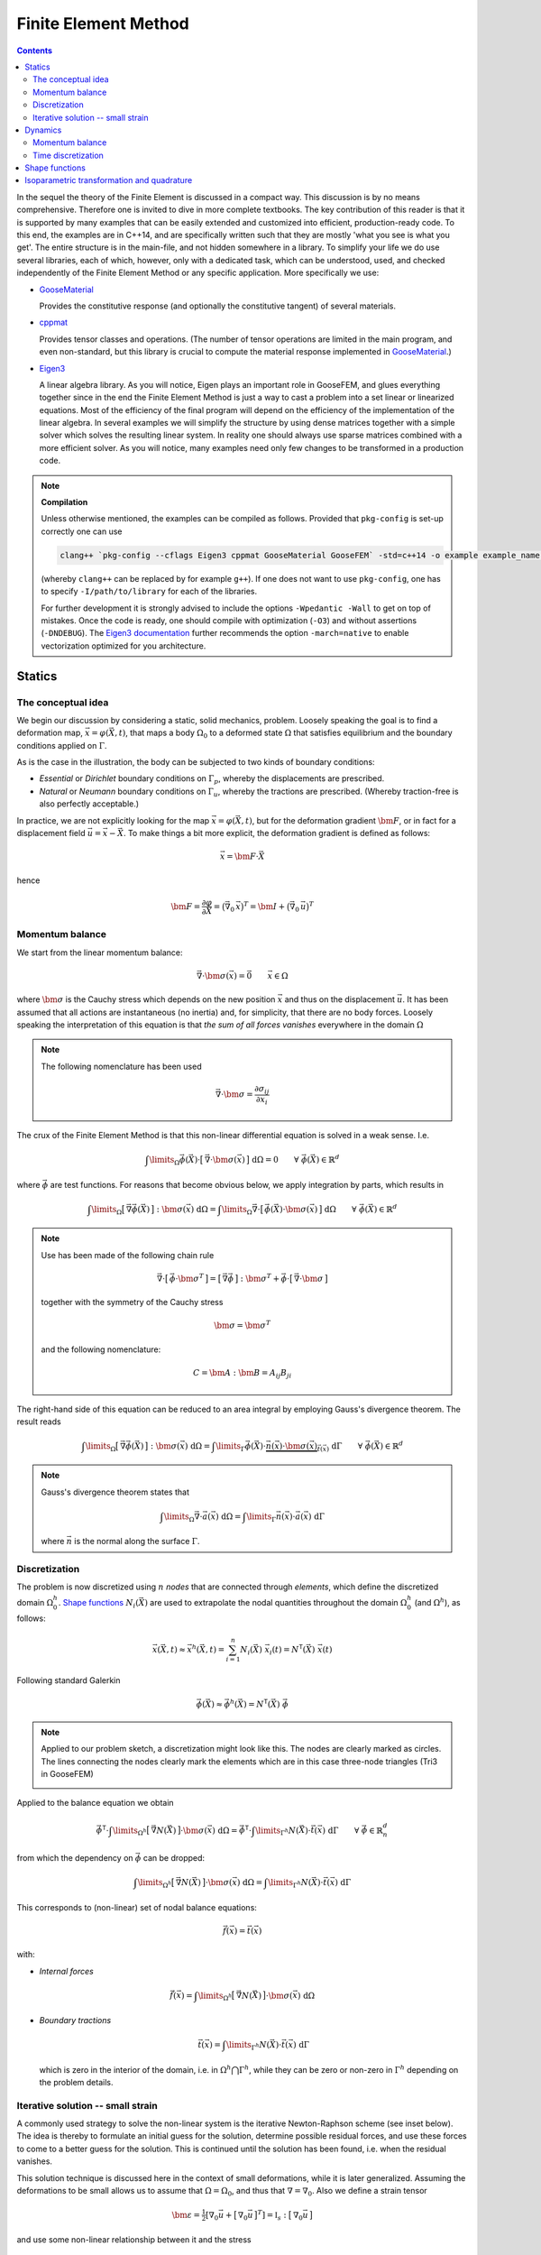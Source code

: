 
*********************
Finite Element Method
*********************

.. contents:: **Contents**
  :local:
  :depth: 2
  :backlinks: top

In the sequel the theory of the Finite Element is discussed in a compact way. This discussion is by no means comprehensive. Therefore one is invited to dive in more complete textbooks. The key contribution of this reader is that it is supported by many examples that can be easily extended and customized into efficient, production-ready code. To this end, the examples are in C++14, and are specifically written such that they are mostly 'what you see is what you get'. The entire structure is in the main-file, and not hidden somewhere in a library. To simplify your life we do use several libraries, each of which, however, only with a dedicated task, which can be understood, used, and checked independently of the Finite Element Method or any specific application. More specifically we use:


*   `GooseMaterial <https://github.com/tdegeus/GooseMaterial>`_

    Provides the constitutive response (and optionally the constitutive tangent) of several materials.


*   `cppmat <https://github.com/tdegeus/cppmat>`_

    Provides tensor classes and operations. (The number of tensor operations are limited in the main program, and even non-standard, but this library is crucial to compute the material response implemented in `GooseMaterial <https://github.com/tdegeus/GooseMaterial>`_.)


*   `Eigen3 <http://eigen.tuxfamily.org/index.php?title=Main_Page>`_

    A linear algebra library. As you will notice, Eigen plays an important role in GooseFEM, and glues everything together since in the end the Finite Element Method is just a way to cast a problem into a set linear or linearized equations. Most of the efficiency of the final program will depend on the efficiency of the implementation of the linear algebra. In several examples we will simplify the structure by using dense matrices together with a simple solver which solves the resulting linear system. In reality one should always use sparse matrices combined with a more efficient solver. As you will notice, many examples need only few changes to be transformed in a production code.

.. note:: **Compilation**

  Unless otherwise mentioned, the examples can be compiled as follows. Provided that ``pkg-config`` is set-up correctly one can use

  .. code-block:: bash

    clang++ `pkg-config --cflags Eigen3 cppmat GooseMaterial GooseFEM` -std=c++14 -o example example_name.cpp

  (whereby ``clang++`` can be replaced by for example ``g++``). If one does not want to use ``pkg-config``, one has to specify ``-I/path/to/library`` for each of the libraries.

  For further development it is strongly advised to include the options ``-Wpedantic -Wall`` to get on top of mistakes. Once the code is ready, one should compile with optimization (``-O3``) and without assertions (``-DNDEBUG``). The `Eigen3 documentation <http://eigen.tuxfamily.org/index.php?title=FAQ#How_can_I_enable_vectorization.3F>`_ further recommends the option ``-march=native`` to enable vectorization optimized for you architecture.

Statics
=======

The conceptual idea
-------------------

We begin our discussion by considering a static, solid mechanics, problem. Loosely speaking the goal is to find a deformation map, :math:`\vec{x} = \varphi(\vec{X},t)`, that maps a body :math:`\Omega_0` to a deformed state :math:`\Omega` that satisfies equilibrium and the boundary conditions applied on :math:`\Gamma`.

.. image:: problem.svg
  :width: 550px
  :align: center

As is the case in the illustration, the body can be subjected to two kinds of boundary conditions:

*  *Essential* or *Dirichlet* boundary conditions on :math:`\Gamma_p`, whereby the displacements are prescribed.
*  *Natural* or *Neumann* boundary conditions on :math:`\Gamma_u`, whereby the tractions are prescribed. (Whereby traction-free is also perfectly acceptable.)

In practice, we are not explicitly looking for the map :math:`\vec{x} = \varphi(\vec{X},t)`, but for the deformation gradient :math:`\bm{F}`,  or in fact for a displacement field :math:`\vec{u} = \vec{x} - \vec{X}`. To make things a bit more explicit, the deformation gradient is defined as follows:

.. math::

  \vec{x} = \bm{F} \cdot \vec{X}

hence

.. math::

  \bm{F}
  =
  \frac{\partial \varphi}{\partial \vec{X}}
  =
  \big( \vec{\nabla}_0 \, \vec{x} \big)^T
  =
  \bm{I} + \big( \vec{\nabla}_0 \, \vec{u} \big)^T

Momentum balance
----------------

We start from the linear momentum balance:

.. math::

  \vec{\nabla} \cdot \bm{\sigma}(\vec{x}) = \vec{0}
  \qquad
  \vec{x} \in \Omega

where :math:`\bm{\sigma}` is the Cauchy stress which depends on the new position :math:`\vec{x}` and thus on the displacement :math:`\vec{u}`. It has been assumed that all actions are instantaneous (no inertia) and, for simplicity, that there are no body forces. Loosely speaking the interpretation of this equation is that *the sum of all forces vanishes* everywhere in the domain :math:`\Omega`

.. note::

  The following nomenclature has been used

  .. math::

    \vec{\nabla} \cdot \bm{\sigma} = \frac{ \partial \sigma_{ij} }{ \partial x_i }

The crux of the Finite Element Method is that this non-linear differential equation is solved in a weak sense. I.e.

.. math::

  \int\limits_\Omega
    \vec{\phi}(\vec{X}) \cdot \big[\, \vec{\nabla} \cdot \bm{\sigma}(\vec{x}) \,\big] \;
  \mathrm{d}\Omega
  =
  0
  \qquad
  \forall \; \vec{\phi}(\vec{X}) \in \mathbb{R}^d

where :math:`\vec{\phi}` are test functions. For reasons that become obvious below, we apply integration by parts, which results in

.. math::

  \int\limits_\Omega
    \big[\, \vec{\nabla} \vec{\phi}(\vec{X}) \,\big] : \bm{\sigma}(\vec{x}) \;
  \mathrm{d}\Omega
  =
  \int\limits_\Omega
    \vec{\nabla}
    \cdot
    \big[\, \vec{\phi}(\vec{X}) \cdot \bm{\sigma}(\vec{x}) \,\big] \;
  \mathrm{d}\Omega
  \qquad
  \forall \; \vec{\phi}(\vec{X}) \in \mathbb{R}^d

.. note::

  Use has been made of the following chain rule

  ..  math::

    \vec{\nabla} \cdot \big[\, \vec{\phi} \cdot \bm{\sigma}^T \,\big]
    =
    \big[\, \vec{\nabla} \vec{\phi} \,\big] : \bm{\sigma}^T
    +
    \vec{\phi} \cdot \big[\, \vec{\nabla} \cdot \bm{\sigma} \,\big]

  together with the symmetry of the Cauchy stress

  .. math::

    \bm{\sigma} = \bm{\sigma}^T

  and the following nomenclature:

  .. math::

    C = \bm{A} : \bm{B} = A_{ij} B_{ji}

The right-hand side of this equation can be reduced to an area integral by employing Gauss's divergence theorem. The result reads

.. math::

  \int\limits_\Omega
    \big[\, \vec{\nabla} \vec{\phi}(\vec{X}) \,\big] : \bm{\sigma}(\vec{x}) \;
  \mathrm{d}\Omega
  =
  \int\limits_\Gamma
    \vec{\phi}(\vec{X}) \cdot
    \underbrace{
      \vec{n}(\vec{x}) \cdot \bm{\sigma}(\vec{x})
    }_{
      \vec{t}(\vec{x})
    } \;
  \mathrm{d}\Gamma
  \qquad
  \forall \; \vec{\phi}(\vec{X}) \in \mathbb{R}^d

.. note::

  Gauss's divergence theorem states that

  .. math::

    \int\limits_\Omega \vec{\nabla} \cdot \vec{a}(\vec{x}) \; \mathrm{d}\Omega
    =
    \int\limits_\Gamma \vec{n}(\vec{x}) \cdot \vec{a}(\vec{x}) \; \mathrm{d}\Gamma

  where :math:`\vec{n}` is the normal along the surface :math:`\Gamma`.

Discretization
--------------

The problem is now discretized using :math:`n` *nodes* that are connected through *elements*, which define the discretized domain :math:`\Omega^h_0`. `Shape functions`_ :math:`N_i(\vec{X})` are used to extrapolate the nodal quantities throughout the domain :math:`\Omega^h_0` (and :math:`\Omega^h`), as follows:

.. math::

  \vec{x}(\vec{X},t)
  \approx
  \vec{x}^h(\vec{X},t)
  =
  \sum_{i=1}^{n} N_i (\vec{X}) \; \vec{x}_i (t)
  =
  \underline{N}^\mathsf{T} (\vec{X}) \; \underline{\vec{x}} (t)

Following standard Galerkin

.. math::

  \vec{\phi}(\vec{X})
  \approx
  \vec{\phi}^h(\vec{X})
  =
  \underline{N}^\mathsf{T} (\vec{X}) \; \underline{\vec{\phi}}

.. note::

  Applied to our problem sketch, a discretization might look like this. The nodes are clearly marked as circles. The lines connecting the nodes clearly mark the elements which are in this case three-node triangles (Tri3 in GooseFEM)

  .. image:: problem-discretized.svg
    :width: 300px
    :align: center

Applied to the balance equation we obtain

.. math::

  \underline{\vec{\phi}}^\mathsf{T} \cdot
  \int\limits_{\Omega^h}
    \big[\, \vec{\nabla} \underline{N}(\vec{X}) \,\big]
    \cdot
    \bm{\sigma}(\vec{x}) \;
  \mathrm{d}\Omega
  =
  \underline{\vec{\phi}}^\mathsf{T} \cdot
  \int\limits_{\Gamma^h}
    \underline{N}(\vec{X}) \cdot
    \vec{t}(\vec{x}) \;
  \mathrm{d}\Gamma
  \qquad
  \forall \; \underline{\vec{\phi}} \in \mathbb{R}^d_n

from which the dependency on :math:`\underline{\vec{\phi}}` can be dropped:

.. math::

  \int\limits_{\Omega^h}
    \big[\, \vec{\nabla} \underline{N}(\vec{X}) \,\big]
    \cdot
    \bm{\sigma}(\vec{x}) \;
  \mathrm{d}\Omega
  =
  \int\limits_{\Gamma^h}
    \underline{N}(\vec{X}) \cdot
    \vec{t}(\vec{x}) \;
  \mathrm{d}\Gamma

This corresponds to (non-linear) set of nodal balance equations:

.. math::

  \underline{\vec{f}}(\vec{x})
  =
  \underline{\vec{t}}(\vec{x})

with:

*    *Internal forces*

    .. math::

      \underline{\vec{f}}(\vec{x})
      =
      \int\limits_{\Omega^h}
        \big[\, \vec{\nabla} \underline{N}(\vec{X}) \,\big]
        \cdot
        \bm{\sigma}(\vec{x}) \;
      \mathrm{d}\Omega

*   *Boundary tractions*

    .. math::

      \underline{\vec{t}}(\vec{x})
      =
      \int\limits_{\Gamma^h}
        \underline{N}(\vec{X}) \cdot
        \vec{t}(\vec{x}) \;
      \mathrm{d}\Gamma

    which is zero in the interior of the domain, i.e. in :math:`\Omega^h \bigcap \Gamma^h`, while they can be zero or non-zero in :math:`\Gamma^h` depending on the problem details.

Iterative solution -- small strain
----------------------------------

A commonly used strategy to solve the non-linear system is the iterative Newton-Raphson scheme (see inset below). The idea is thereby to formulate an initial guess for the solution, determine possible residual forces, and use these forces to come to a better guess for the solution. This is continued until the solution has been found, i.e. when the residual vanishes.

This solution technique is discussed here in the context of small deformations, while it is later generalized. Assuming the deformations to be small allows us to assume that :math:`\Omega = \Omega_0`, and thus that :math:`\nabla = \nabla_0`. Also we define a strain tensor

.. math::

  \bm{\varepsilon}
  =
  \tfrac{1}{2} \left[ \nabla_0 \vec{u} + \big[\, \nabla_0 \vec{u} \,\big]^T \right]
  =
  \mathbb{I}_s : \big[\, \nabla_0 \vec{u} \,\big]

and use some non-linear relationship between it and the stress

.. math::

  \bm{\sigma} = \bm{\sigma} \big( \bm{\varepsilon} \big)

To simplify our discussion we assume the boundary tractions to be some known constant. Our nodal equilibrium equations now read

.. math::

  \underline{\vec{r}}(\vec{x})
  =
  \underline{\vec{t}}
  -
  \underline{\vec{f}}(\vec{x})
  =
  \underline{\vec{0}}

with

.. math::

  \underline{\vec{f}}(\vec{x})
  =
  \int\limits_{\Omega^h_0}
    \big[\, \vec{\nabla}_0 \underline{N}(\vec{X}) \,\big]
    \cdot
    \bm{\sigma}(\vec{x}) \;
  \mathrm{d}\Omega

To come to an iterative solution, we linearize as this point. This results in

.. math::

  \int\limits_{\Omega^h_0}
    \big[\, \vec{\nabla}_0 \underline{N}(\vec{X}) \,\big]
    \cdot
    \mathbb{K}\big(\vec{x}_{(i)}\big)
    \cdot
    \big[\, \vec{\nabla}_0 \underline{N}(\vec{X}) \,\big]^\mathsf{T} \;
  \mathrm{d}\Omega
  \cdot \delta \underline{\vec{x}}
  =
  \underline{\vec{t}}
  -
  \int\limits_{\Omega^h_0}
    \big[\, \vec{\nabla}_0 \underline{N}(\vec{X}) \,\big]
    \cdot
    \bm{\sigma}\big(\vec{x}_{(i)}\big) \;
  \mathrm{d}\Omega

where

.. math::

  \mathbb{K}\big(\vec{x}_{(i)}\big)
  =
  \left. \frac{\partial \bm{\sigma}}{\partial \bm{\varepsilon}} \right|_{\vec{x}_{(i)}}
  :
  \mathbb{I}_s

where the left part is the *constitutive tangent operator* and the right part comes from the strain definition. Note that this right part, the symmetrization using :math:`\mathbb{I}_s`, can often be omitted as many *constitutive tangent operators* already symmetrize.

In a shorter notation, this is our iterative update:

.. math::

  \underline{\underline{\mathbb{K}}}_{(i)} \cdot \delta \underline{\vec{x}}
  =
  \underline{\vec{t}}
  -
  \underline{\vec{f}}_{(i)}

with

.. math::

  \underline{\underline{\mathbb{K}}}_{(i)}
  =
  \int\limits_{\Omega^h_0}
    \big[\, \vec{\nabla}_0 \underline{N} \,\big]
    \cdot
    \mathbb{K}\big(\vec{x}_{(i)}\big)
    \cdot
    \big[\, \vec{\nabla}_0 \underline{N} \,\big]^\mathsf{T} \;
  \mathrm{d}\Omega

and

.. math::

  \underline{\vec{f}}_{(i)}
  =
  \int\limits_{\Omega^h_0}
    \big[\, \vec{\nabla}_0 \underline{N} \,\big]
    \cdot
    \bm{\sigma}\big(\vec{x}_{(i)}\big) \;
  \mathrm{d}\Omega

.. note::

  This is a good point to study some examples:

  *   :ref:`fem_examples_small-strain_linear_dense`

      We slowly work up to an iterative scheme starting from a linear problem, written, however, in such a way that the step towards a non-linear problem is small.

  *   :ref:`fem_examples_small-strain_nonlinear_dense`

      Here we employ Newton-Raphson to solve the non-linear equilibrium equation. It is easy to see that once the above examples have been understood this step is indeed trivial.

.. note:: **Newton-Raphson in one dimension**

  We try to find :math:`x` such that

  .. math::

    r(x) = 0

  We will make a guess for :math:`x` and (hopefully) iteratively improve this guess. This iterative value is denoted using :math:`x_{(i)}`. Therefore we will make use of the following Taylor expansion

  .. math::

    r \big( x_{(i+1)} \big)
    =
    r \big( x_{(i)} \big)
    +
    \left. \frac{\mathrm{d} r}{\mathrm{d} x} \right|_{x = x_{(i)}} \delta x
    +
    \mathcal{O} \big( \delta x^2 \big)
    \approx
    0

  where

  .. math::

    \delta x = x_{(i+1)} - x_{(i)}

  We now determine :math:`\delta x` by neglecting higher order terms, which results in

  .. math::

    r \big( x_{(i)} \big)
    +
    \left. \frac{\mathrm{d} r}{\mathrm{d} x} \right|_{x = x_{(i)}} \delta x
    =
    0

  From which we obtain :math:`\delta x` as

  .. math::

    \delta x
    =
    - \left[ \left. \frac{\mathrm{d} r}{\mathrm{d} x} \right|_{x = x_{(i)}} \right]^{-1}
    r \big( x_{(i)} \big)

  Thereafter we set

  .. math::

    x_{(i+1)} = x_{(i)} + \delta x

  And check if we have reached our solution within a certain accuracy :math:`\epsilon`:

  .. math::

    \left| r \big( x_{(i+1)} \big) \right| < \epsilon

  If not, we repeat the above steps until we do.

  The iterative scheme is well understood from the following illustration:

  .. image:: newton-raphson.svg
    :width: 300px
    :align: center

Dynamics
========

Momentum balance
----------------

We continue with our balance equation and add inertia and damping to it:

.. math::

  \rho\, \ddot{\vec{x}}
  =
  \vec{\nabla} \cdot
  \bm{\sigma}(\vec{x})
  +
  \eta\, \nabla^2\dot{\vec{x}}
  \qquad
  \vec{x} \in \Omega

where :math:`\rho` is the density and :math:`\eta` the viscosity (a.k.a. the damping coefficient). The first and second time derivative of the position :math:`\vec{x}` are respectively the velocity :math:`\vec{v} = \dot{\vec{x}}` and the acceleration :math:`\vec{a} = \ddot{\vec{x}}`.

We can generalize this as follows (which will also simplify our proceedings below)

.. math::

  \rho(\vec{x})\, \ddot{\vec{x}}
  =
  \vec{\nabla} \cdot
  \big[\, \bm{\sigma}(\vec{x}) + \bm{\sigma}_{\eta}(\vec{\dot{x}} ) \,\big]
  \qquad
  \vec{x} \in \Omega

.. note::

  To retrieve the original form

  .. math::

    \bm{\sigma}_{\eta} = \eta\; \vec{\nabla} \dot{\vec{x}}

  But, we can now also use other expressions. For example, the damping equivalent of linear elasticity:

  .. math::

    \bm{\sigma}_{\eta} (\vec{x}) = \mathbb{C}_{\eta} (\vec{x}) : \dot{\bm{\varepsilon}} (\vec{x})

  with

  .. math::

    \mathbb{C}_{\eta} (\vec{x})
    =
    \kappa (\vec{x}) \bm{I} \otimes \bm{I}
    +
    2 \gamma (\vec{x}) \mathbb{I}_d

  where :math:`\kappa` is the bulk viscosity while :math:`\gamma` is the shear viscosity. Furthermore

  .. math::

    \dot{\bm{\varepsilon}} (\vec{x})
    =
    \tfrac{1}{2} \big[\, \vec{\nabla} \dot{\vec{x}} + [\, \vec{\nabla} \dot{\vec{x}} \,]^T \,\big]

  Our original form is retrieved when :math:`\kappa = \tfrac{2}{3} \gamma`, both are independent of :math:`\vec{x}`, and :math:`\dot{\vec{x}}` possesses the necessary symmetries.


Like before, we will solve this equation in a weak sense

.. math::

  \int\limits_\Omega
    \rho(\vec{x})\; \vec{\phi}(\vec{X}) \cdot \ddot{\vec{x}} \;
  \mathrm{d}\Omega
  =
  \int\limits_\Omega
    \vec{\phi}(\vec{X})
    \cdot
    \Big[\,
      \vec{\nabla}
      \cdot
      \big[\, \bm{\sigma}(\vec{x}) + \bm{\sigma}_{\eta}(\vec{\dot{x}} ) \,\big]
    \,\Big] \;
  \mathrm{d}\Omega
  \qquad
  \forall \; \vec{\phi}(\vec{X}) \in \mathbb{R}^d

Integration by parts results in

.. math::

  \int\limits_\Omega
    \rho(\vec{x})\; \vec{\phi}(\vec{X}) \cdot \ddot{\vec{x}} \;
  \mathrm{d}\Omega
  =
  \int\limits_\Gamma
    \vec{\phi}(\vec{X}) \cdot \big[\, \vec{t}(\vec{x}) + \vec{t}_{\eta}(\vec{x}) \,\big] \;
  \mathrm{d}\Gamma
  -
  \int\limits_\Omega
    \big[\, \vec{\nabla} \vec{\phi}(\vec{X}) \,\big]
    :
    \big[\, \bm{\sigma}(\vec{x}) + \bm{\sigma}_{\eta}(\dot{\vec{x}}) \,\big] \;
  \mathrm{d}\Omega
  \qquad
  \forall \; \vec{\phi}(\vec{X}) \in \mathbb{R}^d

Which we will discretize as before:

.. math::

  \underline{\vec{\phi}}^\mathsf{T} \cdot
  \int\limits_\Omega
    \rho(\vec{x})\; \underline{N}(\vec{X})\; \underline{N}^\mathsf{T}(\vec{X}) \;
  \mathrm{d}\Omega \;
  \underline{\ddot{\vec{x}}}
  =
  \underline{\vec{\phi}}^\mathsf{T} \cdot
  \int\limits_\Gamma
    \underline{N}(\vec{X})\; \big[\, \vec{t}(\vec{x}) + \vec{t}_{\eta}(\vec{x}) \,\big] \;
  \mathrm{d}\Gamma
  -
  \underline{\vec{\phi}}^\mathsf{T} \cdot
  \int\limits_\Omega
    \big[\, \vec{\nabla} \underline{N}(\vec{X}) \,\big]
    :
    \big[\, \bm{\sigma}(\vec{x}) + \bm{\sigma}_{\eta}(\dot{\vec{x}}) \,\big] \;
  \mathrm{d}\Omega
  \qquad
  \forall \; \underline{\vec{\phi}} \in \mathbb{R}^d_n

Which is independent of the test functions, hence:

.. math::

  \int\limits_\Omega
    \rho(\vec{x})\; \underline{N}(\vec{X})\; \underline{N}^\mathsf{T}(\vec{X}) \;
  \mathrm{d}\Omega \;
  \underline{\ddot{\vec{x}}}
  =
  \int\limits_\Gamma
    \underline{N}(\vec{X})\; \big[\, \vec{t}(\vec{x}) + \vec{t}_{\eta}(\vec{x}) \,\big] \;
  \mathrm{d}\Gamma
  -
  \int\limits_\Omega
    \big[\, \vec{\nabla} \underline{N}(\vec{X}) \,\big]
    :
    \big[\, \bm{\sigma}(\vec{x}) + \bm{\sigma}_{\eta}(\dot{\vec{x}}) \,\big] \;
  \mathrm{d}\Omega

Which we can denote as follows

.. math::

  \underline{\underline{M}}(\vec{x})\; \underline{\ddot{\vec{x}}}
  =
  \underline{\vec{t}}(\vec{x})
  +
  \underline{\vec{t}}_{\eta}(\vec{x})
  -
  \underline{\vec{f}}(\vec{x})
  -
  \underline{\vec{f}}_{\eta}(\vec{x})

whereby we have introduced:

*   *Mass matrix*

    .. math::

      \underline{\underline{M}}(\vec{x})
      =
      \int\limits_\Omega
        \rho(\vec{x})\; \underline{N}(\vec{X})\; \underline{N}^\mathsf{T}(\vec{X}) \;
      \mathrm{d}\Omega

*   *Boundary tractions*

    .. math::

      \underline{\vec{t}}(\vec{x})
      =
      \int\limits_\Gamma
        \underline{N}(\vec{X})\; \vec{t}(\vec{x}) \;
      \mathrm{d}\Gamma
      \qquad
      \mathrm{and}
      \qquad
      \underline{\vec{t}}_{\eta}(\vec{x})
      =
      \int\limits_\Gamma
        \underline{N}(\vec{X})\; \vec{t}_{\eta}(\vec{x}) \;
      \mathrm{d}\Gamma

*   *Internal forces*

    .. math::

      \underline{\vec{f}}(\vec{x})
      =
      \int\limits_\Omega
        \big[\, \vec{\nabla} \underline{N}(\vec{X}) \,\big] : \bm{\sigma}(\vec{x}) \;
      \mathrm{d}\Omega
      \qquad
      \mathrm{and}
      \qquad
      \underline{\vec{f}}(\vec{x})
      =
      \int\limits_\Omega
        \big[\, \vec{\nabla} \underline{N}(\vec{X}) \,\big] : \bm{\sigma}_{\eta}(\dot{\vec{x}}) \;
      \mathrm{d}\Omega

.. note::

  In many problems it makes sense to assume the mass matrix constant, as any change of volume results in an equivalent change of the density, i.e.

  .. math::

    \int\limits_{\Omega}
      \rho(\vec{x})
    \;\mathrm{d}\Omega
    =
    \int\limits_{\Omega_0}
      \rho(\vec{X})
    \;\mathrm{d}\Omega_0

  This results in the following expression for the mass matrix:

  .. math::

    \underline{\underline{M}}(\vec{X})
    =
    \int\limits_{\Omega_0}
      \rho(\vec{X})\; \underline{N}(\vec{X})\; \underline{N}^\mathsf{T}(\vec{X}) \;
    \mathrm{d}\Omega_0
    =
    \mathrm{constant}

Time discretization
-------------------

Here we will discuss several common time discretization steps. To simplify notation we will denote the velocity :math:`\vec{v} = \dot{\vec{x}}` and the acceleration :math:`\vec{a} = \ddot{\vec{x}}`.

.. note::

  Most time integration schemes result is some form like

  .. math::

    \underline{\underline{M}}\; \underline{\vec{a}}_{n+1}
    =
    \underline{\vec{q}}_{n}

  where :math:`\underline{\vec{q}}_{n}` contains the boundary tractions and internal forces, including their damping equivalents. The subscript :math:`n` indicates that the variable is a known quantity, while :math:`n+1` indicates that it is an unknown quantity.  To enhance computational efficiency, it may be a good option to approximate the mass matrix in such a way that it becomes diagonal. Consequently, no system has be solved to find :math:`\underline{\vec{a}}_{n+1}`. One only has to invert an array of scalars. Since in addition the mass matrix is almost often assumed constant, this factorization has to be performed only once for the entire simulation.

  Physically one can interpret this assumption as assuming the damping to be concentrated on the nodes.

  See: :ref:`fem_examples_dynamic_diagonal-mass`.

.. note:: References

  `Syllabus of the course "Computational Physics (PY 502)" by Anders Sandvik, Department of Physics, Boston University <http://physics.bu.edu/py502/syllabus.pdf>`_.

Velocity Verlet with damping
^^^^^^^^^^^^^^^^^^^^^^^^^^^^

1.  Compute the position at :math:`t_{n+1} = t_{n} + \Delta_t`:

    .. math::

      \vec{x}_{n+1}
      =
      \vec{x}_{n} + \Delta_t \vec{v}_{n} + \tfrac{1}{2} \Delta_t^2 \vec{a}_{n}

2.  Estimate the velocity at :math:`t_{n+1} = t_{n} + \Delta_t`:

   .. math::

      \hat{\vec{v}}_{n+1}
      =
      \vec{v}_{n}
      +
      \tfrac{1}{2} \Delta_t \Big[\,
        \vec{a}_{n} + \vec{a} ( \vec{x}_{n+1} , \vec{v}_{n} + \Delta_t \vec{a}_{n} , t_{n+1} ) \,
      \Big]

3.  Correct :math:`\hat{\vec{v}}_{n+1}`:

    .. math::

      \vec{v}_{n+1}
      =
      \vec{v}_{n}
      +
      \tfrac{1}{2} \Delta_t \Big[\,
        \vec{a}_{n} + \vec{a} ( \vec{x}_{n+1} , \hat{\vec{v}}_{n+1} , t_{n+1} ) \,
      \Big]

Shape functions
===============

In the Finite Element Method a geometry is discretized using nodes. The nodes are grouped in elements which define the domain :math:`\Omega^h_0`. The crux of the method is that nodal quantities, for example :math:`\vec{u}_i`, are extrapolated throughout the discretized domain :math:`\Omega^h_0` using shape functions :math:`N_i (\vec{X})`. Each shape function is globally supported, however, in such a way that :math:`N_i (\vec{X}) \neq 0` only in the elements containing node :math:`i`. It is, furthermore, imposed that :math:`N_i (\vec{X}_j) = \delta_{ij}`, i.e. it is one in the node :math:`i`, and zero in all other nodes.

For a one-dimensional problem comprising four linear elements and five nodes the shape functions are sketched below (whereby the node numbers are in color, while the element numbers are in black, in between the nodes).

.. image:: shape-functions-1d.svg
  :width: 600px
  :align: center

From this it becomes obvious that :math:`N_i (\vec{X})` is polynomial through each of the nodes, and that :math:`\partial N_i / \partial \vec{X}` is discontinuous across element boundaries. Note once more that each of the shape functions :math:`N_i (X)` is globally supported, but zero outside the elements that contain the node :math:`i`. For node 2, the shape function is thus:

.. image:: shape-functions-1d-node-2.svg
  :width: 600px
  :align: center

As we can see, node 2 is only non-zero in elements 1 and 2, while it is zero everywhere else. To evaluate :math:`\vec{f}_2` we therefore only have to integrate on these elements (using `Isoparametric transformation and quadrature`_):

.. math::

  \vec{f}_2
  =
  \int\limits_{\Omega^1}
    \big[\, \vec{\nabla} N^1_2(\vec{X}) \,\big]
    \cdot
    \bm{\sigma}(\vec{x}) \;
  \mathrm{d}\Omega
  +
  \int\limits_{\Omega^2}
    \big[\, \vec{\nabla} N^2_2(\vec{X}) \,\big]
    \cdot
    \bm{\sigma}(\vec{x}) \;
  \mathrm{d}\Omega

By now it should be clear that the above allows us assemble :math:`\underline{f}` element-by-element. For this example, graphically this corresponds to the following sum:

.. image:: shape-functions-1d-element-0.svg
  :width: 600px
  :align: center

.. image:: shape-functions-1d-element-1.svg
  :width: 600px
  :align: center

.. image:: shape-functions-1d-element-2.svg
  :width: 600px
  :align: center

.. image:: shape-functions-1d-element-3.svg
  :width: 600px
  :align: center

where the indices show that the *shape functions* are evaluated compared to some generic element definition (see `Isoparametric transformation and quadrature`_).

Isoparametric transformation and quadrature
===========================================

A very important concept in the Finite Element Method is the isoparametric transformation. It allows us to map an arbitrarily shaped element with volume :math:`\Omega^e` onto a generic *isoparametric element* of constant volume :math:`Q`. By using this mapping it is easy to perform numerical quadrature while even reusing an existing implementation (for example the one of `GooseFEM <https://github.com/tdegeus/GooseFEM>`_).

.. image:: isoparametric-transform.svg
  :width: 600px
  :align: center

The mapping between the generic domain :math:`Q` and the physical domain :math:`\Omega^e` is as follows

.. math::

  \vec{x} ( \vec{\xi} ) = \big[\, \underline{N}^{e} \,\big]^\mathsf{T} \underline{x}^e

where the column :math:`\underline{x}^e` contains the real position vectors of the element nodes. In order to perform the quadrature on :math:`Q` we must also map the gradient operator:

.. math::

  \vec{\nabla}_{\xi}\,
  =
  \vec{e}_i \frac{\partial}{\partial \xi_i}
  =
  \vec{e}_i \frac{\partial x_j(\vec{\xi})}{\partial \xi_i} \frac{\partial}{\partial x_j}
  =
  \vec{e}_i \frac{\partial x_j(\vec{\xi})}{\partial \xi_i} \vec{e}_j \cdot \vec{e}_k \frac{\partial}{\partial x_k}
  =
  \big[\, \vec{\nabla}_{\xi}\, \vec{x}(\vec{\xi}) \,\big] \cdot \vec{\nabla}
  =
  \bm{J}(\vec{\xi}) \cdot \vec{\nabla}

or

.. math::

  \vec{\nabla} = \bm{J}^{-1}(\vec{\xi}) \cdot \vec{\nabla}_{\xi}\,

with

.. math::

  \bm{J}(\vec{\xi})
  =
  \vec{\nabla}_{\xi}\, \vec{x}(\vec{\xi})
  =
  \big[\, \vec{\nabla}_{\xi}\, \underline{N}^{e} \,\big]^\mathsf{T} \; \underline{x}^e

Using the above:

.. math::

  \vec{\nabla} \underline{N}^{e}
  =
  \bm{J}^{-1}(\vec{\xi}) \cdot  \big[\, \vec{\nabla}_{\xi}\, \underline{N}^{e} \,\big]

We can now determine the mapping between the real and the master volume:

.. math::

  \mathrm{d} \Omega
  =
  \mathrm{d} \vec{x}_0 \times \mathrm{d} \vec{x}_1 \cdot \mathrm{d} \vec{x}_2
  =
  \left[ \mathrm{d} \vec{x}_0 \cdot \bm{J}(\vec{\xi}) \right] \times
  \left[ \mathrm{d} \vec{x}_1 \cdot \bm{J}(\vec{\xi}) \right] \cdot
  \left[ \mathrm{d} \vec{x}_2 \cdot \bm{J}(\vec{\xi}) \right]
  =
  \det \big( \bm{J}(\vec{\xi}) \big)\,
  \mathrm{d} \vec{\xi}_0 \times \mathrm{d} \vec{\xi}_1 \cdot \mathrm{d} \vec{\xi}_2
  =
  \det \big( \bm{J}(\vec{\xi}) \big)\, \mathrm{d} Q

For example for the internal force this implies

.. math::

  \underline{\vec{f}^e}
  =
  \int\limits_{\Omega^e}
    \big[\, \vec{\nabla} \underline{N} \,\big]
    \cdot
    \bm{\sigma}(\vec{x}) \;
  \mathrm{d}\Omega
  =
  \int\limits_{Q}
    \big[\, \vec{\nabla} \underline{N} \,\big]
    \cdot
    \bm{\sigma}(\vec{x}) \;
    \det \big( \bm{J}(\vec{\xi}) \big) \;
  \mathrm{d}Q

Numerical quadrature can be formulated (exactly) on the master element. It corresponds to taking the weighted sum of the integrand evaluated at specific *quadrature points* (or *integration-points*). Again, for our internal force:

.. math::

  \underline{\vec{f}^e}
  =
  \sum_{k}^{n_k}
  w_k
  \big[\, \vec{\nabla} \underline{N} \,\big]_{\vec{\xi} = \vec{\xi}_k}
  \cdot
  \bm{\sigma}\big(\vec{x}(\vec{\xi}_k)\big) \;
  \det \big( \bm{J}(\vec{\xi}_k) \big) \;

.. note::

  To obtain :math:`\vec{X}(\vec{\xi})`, :math:`\vec{\nabla}_0`, and :math:`\int\limits_{\Omega_0} . \;\mathrm{d}\Omega`, simply replace :math:`\underline{x}^e` with :math:`\underline{X}^e` in the first equation. For this reason the same element implementation (of for example `GooseFEM <https://github.com/tdegeus/GooseFEM>`_) can be used in small strain and finite strain (total Lagrange and updated Lagrange), proving either :math:`\underline{X}^e` or :math:`\underline{X}^e + \underline{u}^e` as input.

.. note::

  The details depend on the element type. Several standard elements types are implemented in `GooseFEM <https://github.com/tdegeus/GooseFEM>`_.

